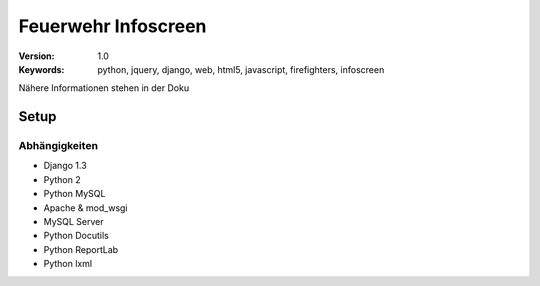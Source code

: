======================
 Feuerwehr Infoscreen
======================

:Version: 1.0
:Keywords: python, jquery, django, web, html5, javascript, firefighters, infoscreen

Nähere Informationen stehen in der Doku

Setup
=====

Abhängigkeiten
--------------

* Django 1.3

* Python 2

* Python MySQL 

* Apache & mod_wsgi

* MySQL Server

* Python Docutils

* Python ReportLab

* Python lxml

